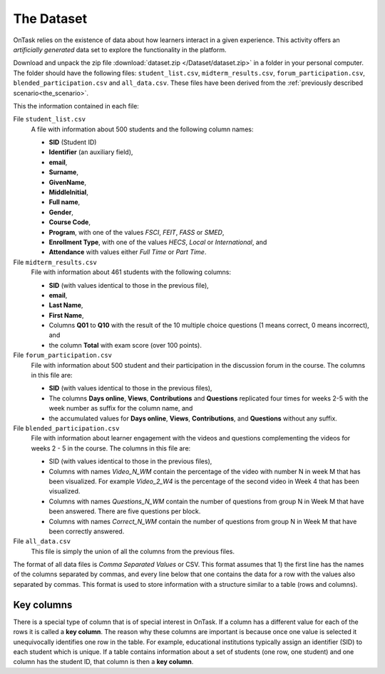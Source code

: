 .. _the_dataset:

The Dataset
***********

OnTask relies on the existence of data about how learners interact in a given experience. This activity offers an *artificially generated* data set to explore the functionality in the platform.

Download and unpack the zip file :download:`dataset.zip </Dataset/dataset.zip>` in a folder in your personal computer. The folder should have the following files: ``student_list.csv``, ``midterm_results.csv``, ``forum_participation.csv``, ``blended_participation.csv`` and ``all_data.csv``. These files have been derived from the :ref:`previously described scenario<the_scenario>`.

This the information contained in each file:

File ``student_list.csv``
  A file with information about 500 students and the following column names:

  - **SID** (Student ID)
  - **Identifier** (an auxiliary field),
  - **email**,
  - **Surname**,
  - **GivenName**,
  - **MiddleInitial**,
  - **Full name**,
  - **Gender**,
  - **Course Code**,
  - **Program**, with one of the values `FSCI`, `FEIT`, `FASS` or `SMED`,
  - **Enrollment Type**, with one of the values `HECS`, `Local` or `International`, and
  - **Attendance** with values either `Full Time` or `Part Time`.

File ``midterm_results.csv``
  File with information about 461 students with the following columns:

  - **SID** (with values identical to those in the previous file),
  - **email**,
  - **Last Name**,
  - **First Name**,
  - Columns **Q01** to **Q10** with the result of the 10 multiple choice questions (1 means correct, 0 means incorrect), and
  - the column **Total** with exam score (over 100 points).

File ``forum_participation.csv``
  File with information about 500 student and their participation in the discussion forum in the course. The columns in this file are:

  - **SID** (with values identical to those in the previous files),
  - The columns **Days online**, **Views**, **Contributions** and **Questions** replicated four times for weeks 2-5 with the week number as suffix for the column name, and
  - the accumulated values for **Days online**, **Views**, **Contributions**, and **Questions** without any suffix.

File ``blended_participation.csv``
  File with information about learner engagement with the videos and questions complementing the videos for weeks 2 - 5 in the course. The columns in this file are:

  - SID (with values identical to those in the previous files),

  - Columns with names `Video_N_WM` contain the percentage of the video with number N in week M that has been visualized. For example `Video_2_W4` is the percentage of the second video in Week 4 that has been visualized.

  - Columns with names `Questions_N_WM` contain the number of questions from group N in Week M that have been answered. There are five questions per block.

  - Columns with names `Correct_N_WM` contain the number of questions from group N in Week M that have been correctly answered.

File ``all_data.csv``
  This file is simply the union of all the columns from the previous files.

.. _key_columns:

The format of all data files is *Comma Separated Values* or CSV. This format assumes that 1) the first line has the names of the columns separated by commas, and every line below that one contains the data for a row with the values also separated by commas. This format is used to store information with a structure similar to a table (rows and columns).

Key columns
===========

There is a special type of column that is of special interest in OnTask. If a column has a different value for each of the rows it is called a **key column**. The reason why these columns are important is because once one value is selected it unequivocally identifies one row in the table. For example, educational institutions typically assign an identifier (SID) to each student which is unique. If a table contains information about a set of students (one row, one student) and one column has the student ID, that column is then a **key column**.
